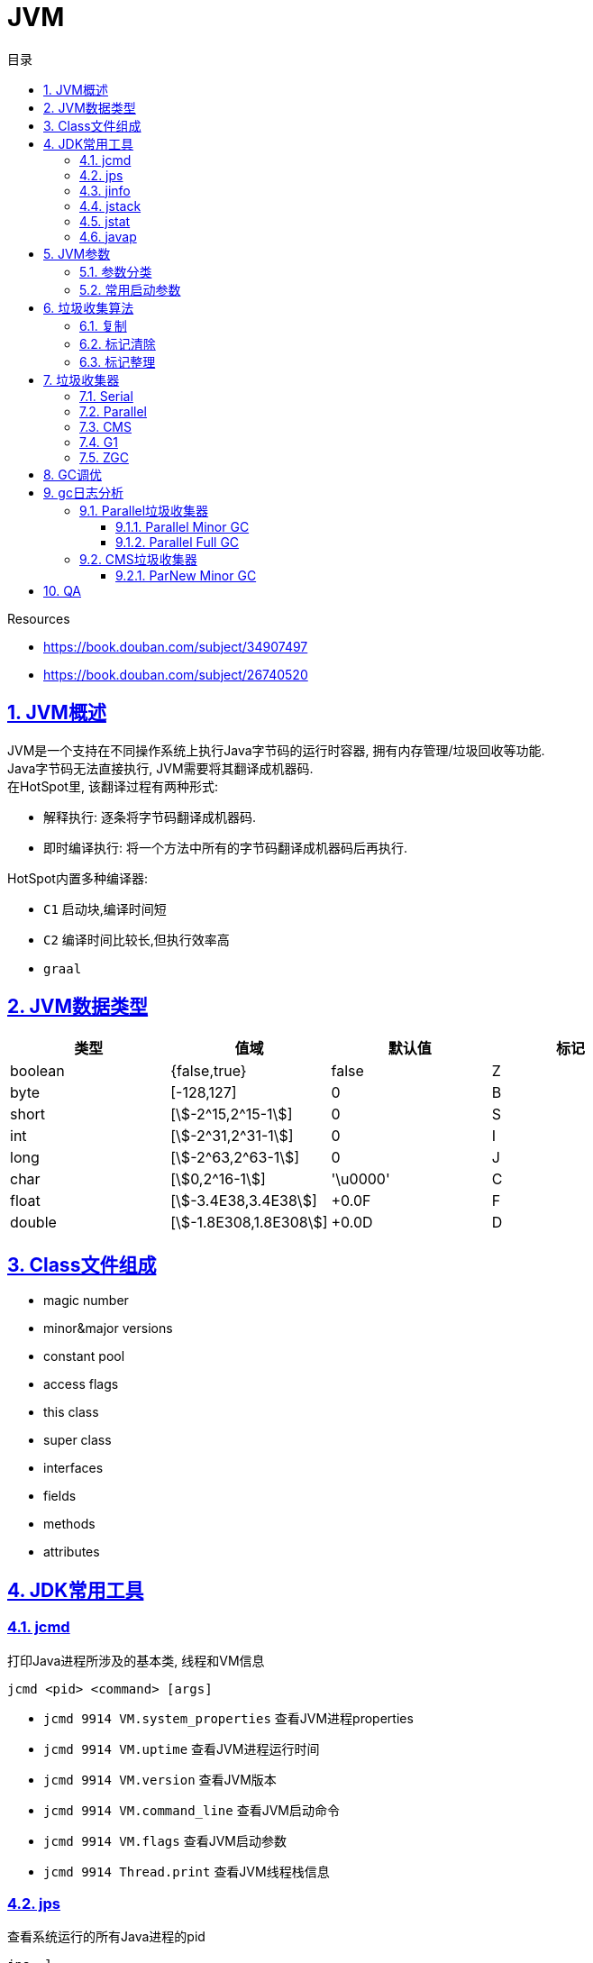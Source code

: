 = JVM
:icons: font
:source-highlighter: highlightjs
:highlightjs-theme: idea
:hardbreaks:
:sectlinks:
:sectnums:
:stem:
:toc: left
:toclevels: 3
:toc-title: 目录
:tabsize: 4
:docinfo: shared

.Resources
* https://book.douban.com/subject/34907497[, window="blank"]
* https://book.douban.com/subject/26740520[, window="blank"]

== JVM概述

JVM是一个支持在不同操作系统上执行Java字节码的运行时容器, 拥有内存管理/垃圾回收等功能.
Java字节码无法直接执行, JVM需要将其翻译成机器码.
在HotSpot里, 该翻译过程有两种形式:

* 解释执行: 逐条将字节码翻译成机器码.
* 即时编译执行: 将一个方法中所有的字节码翻译成机器码后再执行.

HotSpot内置多种编译器:

* `C1` 启动块,编译时间短
* `C2` 编译时间比较长,但执行效率高
* `graal`

== JVM数据类型

|===
| 类型 | 值域 | 默认值 | 标记

| boolean
| {false,true}
| false
| Z

| byte
| [-128,127]
| 0
| B

| short
| [stem:[-2^15,2^15-1]]
| 0
| S

| int
| [stem:[-2^31,2^31-1]]
| 0
| I

| long
| [stem:[-2^63,2^63-1]]
| 0
| J

| char
| [stem:[0,2^16-1]]
| '\u0000'
| C

| float
| [stem:[-3.4E38,3.4E38]]
| +0.0F
| F

| double
| [stem:[-1.8E308,1.8E308]]
| +0.0D
| D

|===

== Class文件组成

* magic number
* minor&major versions
* constant pool
* access flags
* this class
* super class
* interfaces
* fields
* methods
* attributes

== JDK常用工具

=== jcmd

打印Java进程所涉及的基本类, 线程和VM信息

`jcmd <pid> <command> [args]`

* `jcmd 9914 VM.system_properties` 查看JVM进程properties
* `jcmd 9914 VM.uptime` 查看JVM进程运行时间
* `jcmd 9914 VM.version` 查看JVM版本
* `jcmd 9914 VM.command_line` 查看JVM启动命令
* `jcmd 9914 VM.flags` 查看JVM启动参数
* `jcmd 9914 Thread.print` 查看JVM线程栈信息

=== jps

查看系统运行的所有Java进程的pid

`jps -l`

=== jinfo

查看指定Java进程信息

`jinfo [option] <pid>`

* `jinfo -flags 1` 查看pid为1的进程的所有启动参数
* `jinfo -flag UseCompressedOops 9914` 查看指定参数

=== jstack

查看指定Java进程中每个线程栈信息

`jstack <pid>`

=== jstat

查看指定进程的内存概况. 如: jstat -gcutil 1 1000 每隔1秒输出1进程的概况

`jstat [option] <pid> [interval]`

.各列含义
* `S0` 第一个survivor区容量
* `S1` 第二个survivor区容量
* `E` Eden区容量
* `O` Old区容量
* `M` Metaspace区容量
* `YGC` young gc次数
* `YGCT` young gc总耗时
* `FGC` full gc次数
* `FGCT` full gc总耗时
* `GCT` gc总耗时

=== javap

查看class字节码文件

`javap <class file>`

* -c: 反编译class
* -p: 显示 `private` 方法和字段
* -v: 显示详细信息
* -s: 显示类型签名
* -l: 输出行号和本地变量表
* -sysinfo: 显示类的系统信息

== JVM参数

=== 参数分类

JVM主要接受两类标志: boolean类和赋值类参数.

* boolean类:
 `-XX:+FLAG_NAME`.
如: `-XX:+UseCompressedOops` 开启64位JVM中的对象引用压缩,`-XX:-UseCompressedOops` 关闭压缩.

* 赋值类: `-XX:+FLAG_NAME=VALUE`.
如 `-XX:AutoBoxCacheMax=20000`.

TIP: 查看所有可选标志: `java -XX:+PrintFlagsFinal -version`

=== 常用启动参数

* `-XX:+PrintGCDetails` 开启gc日志
* `-Xloggc:<FILENAME>` gc日志写入指定文件
* `-XX:+UseGCLogfileRotation -XX:NumberOfGCLogfiles=N -XX:GCLogfileSize=N` 启用gc日志文件切割
* `-XX:MaxGCPauseMillis=N` 设定应用可承受的最大停顿时间.一般设置为200, 如果设置的值过小, 会导致老年代非常小, 从而频繁进行FULL GC.
* `-XX:GCTimeRatio=N` 设置应用运行时间占比: stem:["Throughput"="GCTimeRatio"/(1+"GCTimeRatio")]

== 垃圾收集算法

=== 复制

=== 标记清除

=== 标记整理

== 垃圾收集器

[.lead]
垃圾收集分两步: 在为对象分配内存时遇到内存不足, 查找不再使用的对象, 然后释放这些对象所在的内存.

由于对象的生存时间不同, 所有的垃圾收集器都采用分代收集的方式.
堆内存被划分为 *新生代* (Young Generation)和 *老年代* (Old Generation或Tenured Generation), 默认空间占比 1:2.
新生代又被分为一个Eden区和两个Survivor区. 默认空间占比 8:1:1.

对象首先在新生代Eden区分配, *Eden区填满时*, 垃圾收集器会暂停所有应用线程回收新生代(垃圾收集时所有应用线程停止运行所产生的停顿称为 **STW**(stop-the-world)).此时不再使用的对象会被回收, 仍在使用的对象会移动到Survivor区或老年代. 这一过程称为 *Minor GC*. 由于所有的存活对象都被移走, 此时相当于在新生代做了一次整理.
单独回收老年代的过程称为 *Major GC*. (CMS)
回收新生代和一部分老年代的过程称为 *Mixed GC*.(G1)
对象不断移动到老年代, 等到 *老年代空间占满*, JVM会回收整个堆. 这一过程称为 *Full GC*.

.参考:
* https://www.zhihu.com/question/41922036/answer/93079526[, window="_blank"]

=== Serial

[.lead]
Serial垃圾收集器使用单线程回收内存, 垃圾回收时会暂停所有的应用线程.
使用 `-XX:+UseSerialGC` 启用Serial垃圾收集器.

=== Parallel

TIP: JDK8默认收集器

[.lead]
Parallel垃圾收集器使用多线程回收内存, 垃圾回收时会暂停所有的应用线程.
使用 `-XX:+UseParallelGC` 启用Parallel垃圾收集器.

=== CMS

[.lead]
CMS回收新生代时会暂停所有应用线程, 使用多线程回收.
在Full GC时不再暂停应用线程, 而是使用若干个后台线程定期扫描老年代, 及时回收不再使用的对象.
但是当堆变得碎片化, CMS会退化成Serial收集器使用单线程回收内存并整理老年代, 之后再恢复成多线程收集.
使用 `-XX:+UseConcMarkSweepGC` 启用CMS收集器.

=== G1

TIP: JDK9默认收集器

使用 `-XX:+UseG1GC` 启动G1收集器

=== ZGC

使用 `-XX:+UseZGC` 启动ZGC收集器

== GC调优

* 永远不要把堆内存的大小设置的比机器物理内存大.

 Full GC时JVM会访问整个堆的内容, 内存交换会拖慢GC的速度. 使用-Xms和-Xmx分别设置堆内存的最小值和最大值.
 默认64位JVM堆内存初始值为取512MB和物理内存大小1/64二者中的最小值, 最大值取32G和物理内存大小1/4二者中的最小值.

* 调整新生代与老年代的大小

.新生代大小设置参数, 后者优先级更高
** -XX:NewRatio 设置新生代与老年代的比例, 默认值为2. 默认情况下新生代大小初始值等于 `初始堆大小/(1+NewRatio)`
** -XX:NewSize 设置新生代大小的初始值
** -XX:MaxNewSize 设置新生代大小的最大值
** -Xmn 同时设置新生代的初始值和最大值

推荐设置: `-XX:NewRatio=4`

* 选择恰当的垃圾收集器

== gc日志分析

=== Parallel垃圾收集器

==== Parallel Minor GC

[source,txt]
----
2018-07-25T10:15:43.831+0000: 7.861: [GC (Metadata GC Threshold)
Desired survivor size 178782208 bytes, new threshold 7 (max 15)
[PSYoungGen: 1284666K->30929K(1958400K)] <1>
 1314750K->61020K(4754944K), <2>
  0.0605807 secs] [Times: user=0.31 sys=0.02, real=0.06 secs] <3>
----
<1> 新生代的空间使用从1284MB降到30MB, 此时整个新生代大小为1958MB.
<2> 整个堆的空间使用从1314MB降到61MB.
<3> 本次gc花费0.06秒(并行回收), 总共消耗CPU的时间为0.31秒.

==== Parallel Full GC

[source,txt]
----
2018-07-25T10:15:39.817+0000: 3.847: [Full GC (Metadata GC Threshold)
[PSYoungGen: 25798K->0K(1450496K)] <1>
[ParOldGen: 12907K->30083K(2796544K)] <2>
38705K->30083K(4247040K), <3>
[Metaspace: 33973K->33973K(1081344K)], 0.0771380 secs] <4>
[Times: user=0.40 sys=0.01, real=0.07 secs] <5>
----
<1> 新生代的占用空间从25MB降到0, 此时整个新生代大小为1450MB.
<2> 老年代的占用空间从12MB升到30MB, 此时整个老年代大小为2796MB (此时老年代经过了压缩整理).
<3> 整个堆的空间占用从38MB降到30MB, 此时整个堆的大小为4247MB.
<4> Metaspace没有回收.
<5> 本次回收用时.0.7秒, 总消耗CPU时间0.4秒.

=== CMS垃圾收集器

[source,java]
----
// -Xmx20M -Xms20M -Xmn10M -verbose:gc -XX:+PrintGCDetails -XX:+UseConcMarkSweepGC
public class MemoryTest {

    private static final int MB = 1024 * 1024;

    public static void main(String[] args){
        byte[] b1 = new byte[MB];
        byte[] b2 = new byte[2 * MB];
        byte[] b3 = new byte[3 * MB];
        byte[] b4 = new byte[4 * MB];
        byte[] b6 = new byte[2 * MB];
        byte[] b7 = new byte[3 * MB];
    }
}
----

==== ParNew Minor GC

[source,text]
----
[GC (Allocation Failure) [ParNew: 7819K->518K(9216K), 0.0044298 secs] <1>
7819K->6664K(19456K), 0.0044645 secs] <2>
[Times: user=0.02 sys=0.00, real=0.00 secs] <3>
----
<1> 新生代的占用空间从78MB降到5MB, 此时整个新生代大小为92MB.
<2> 整个堆的空间占用从78MB降到66MB, 此时整个堆的大小为20MB.
<3> 本次GC用时0.001秒, 总消耗CPU时间0.02秒.


== QA

[qanda]
创建对象方式?::
* new
* Object.clone()
* Class#newInstance()
* 反序列化
* Unsafe.allocateInstance
如何找到JVM CPU占用高的原因?::
. `jps` 查看JVM进程 `PID`.
. `top -Hp PID` 查看该JVM进程内线程资源占用情况.找到占用资源高的线程 `TID`.
. `printf '%x\n' TID` 将线程id转成16进制数.
. `jstack PID | grep TID -A 10` 查看该线程所在堆栈, 检查堆栈所在代码上的错误.
